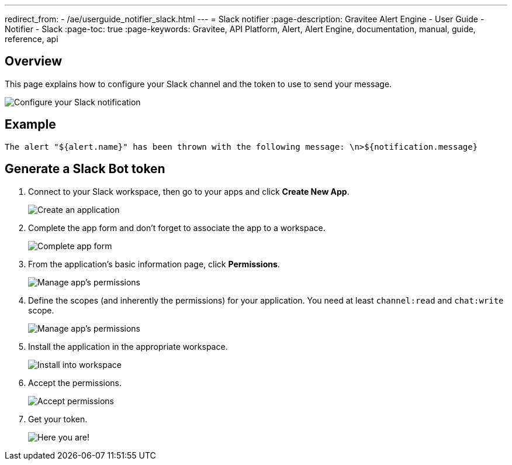 ---
redirect_from:
  - /ae/userguide_notifier_slack.html
---
= Slack notifier
:page-description: Gravitee Alert Engine - User Guide - Notifier - Slack
:page-toc: true
:page-keywords: Gravitee, API Platform, Alert, Alert Engine, documentation, manual, guide, reference, api

== Overview
This page explains how to configure your Slack channel and the token to use to send your message.

image::ae/notifiers/cfg-slack.png[Configure your Slack notification]

== Example

[source,text]
----
The alert "${alert.name}" has been thrown with the following message: \n>${notification.message}
----

== Generate a Slack Bot token

. Connect to your Slack workspace, then go to your apps and click *Create New App*.
+
image::ae/notifiers/slack/create-app1.png[Create an application]

. Complete the app form and don't forget to associate the app to a workspace.
+
image::ae/notifiers/slack/create-app2.png[Complete app form]

. From the application's basic information page, click *Permissions*.
+
image::ae/notifiers/slack/create-app3.png[Manage app's permissions]

. Define the scopes (and inherently the permissions) for your application. You need at least `channel:read` and `chat:write` scope.
+
image::ae/notifiers/slack/create-app4.png[Manage app's permissions]

. Install the application in the appropriate workspace.
+
image::ae/notifiers/slack/create-app5.png[Install into workspace]

. Accept the permissions.
+
image::ae/notifiers/slack/create-app6.png[Accept permissions]

. Get your token.
+
image::ae/notifiers/slack/create-app7.png[Here you are!]
